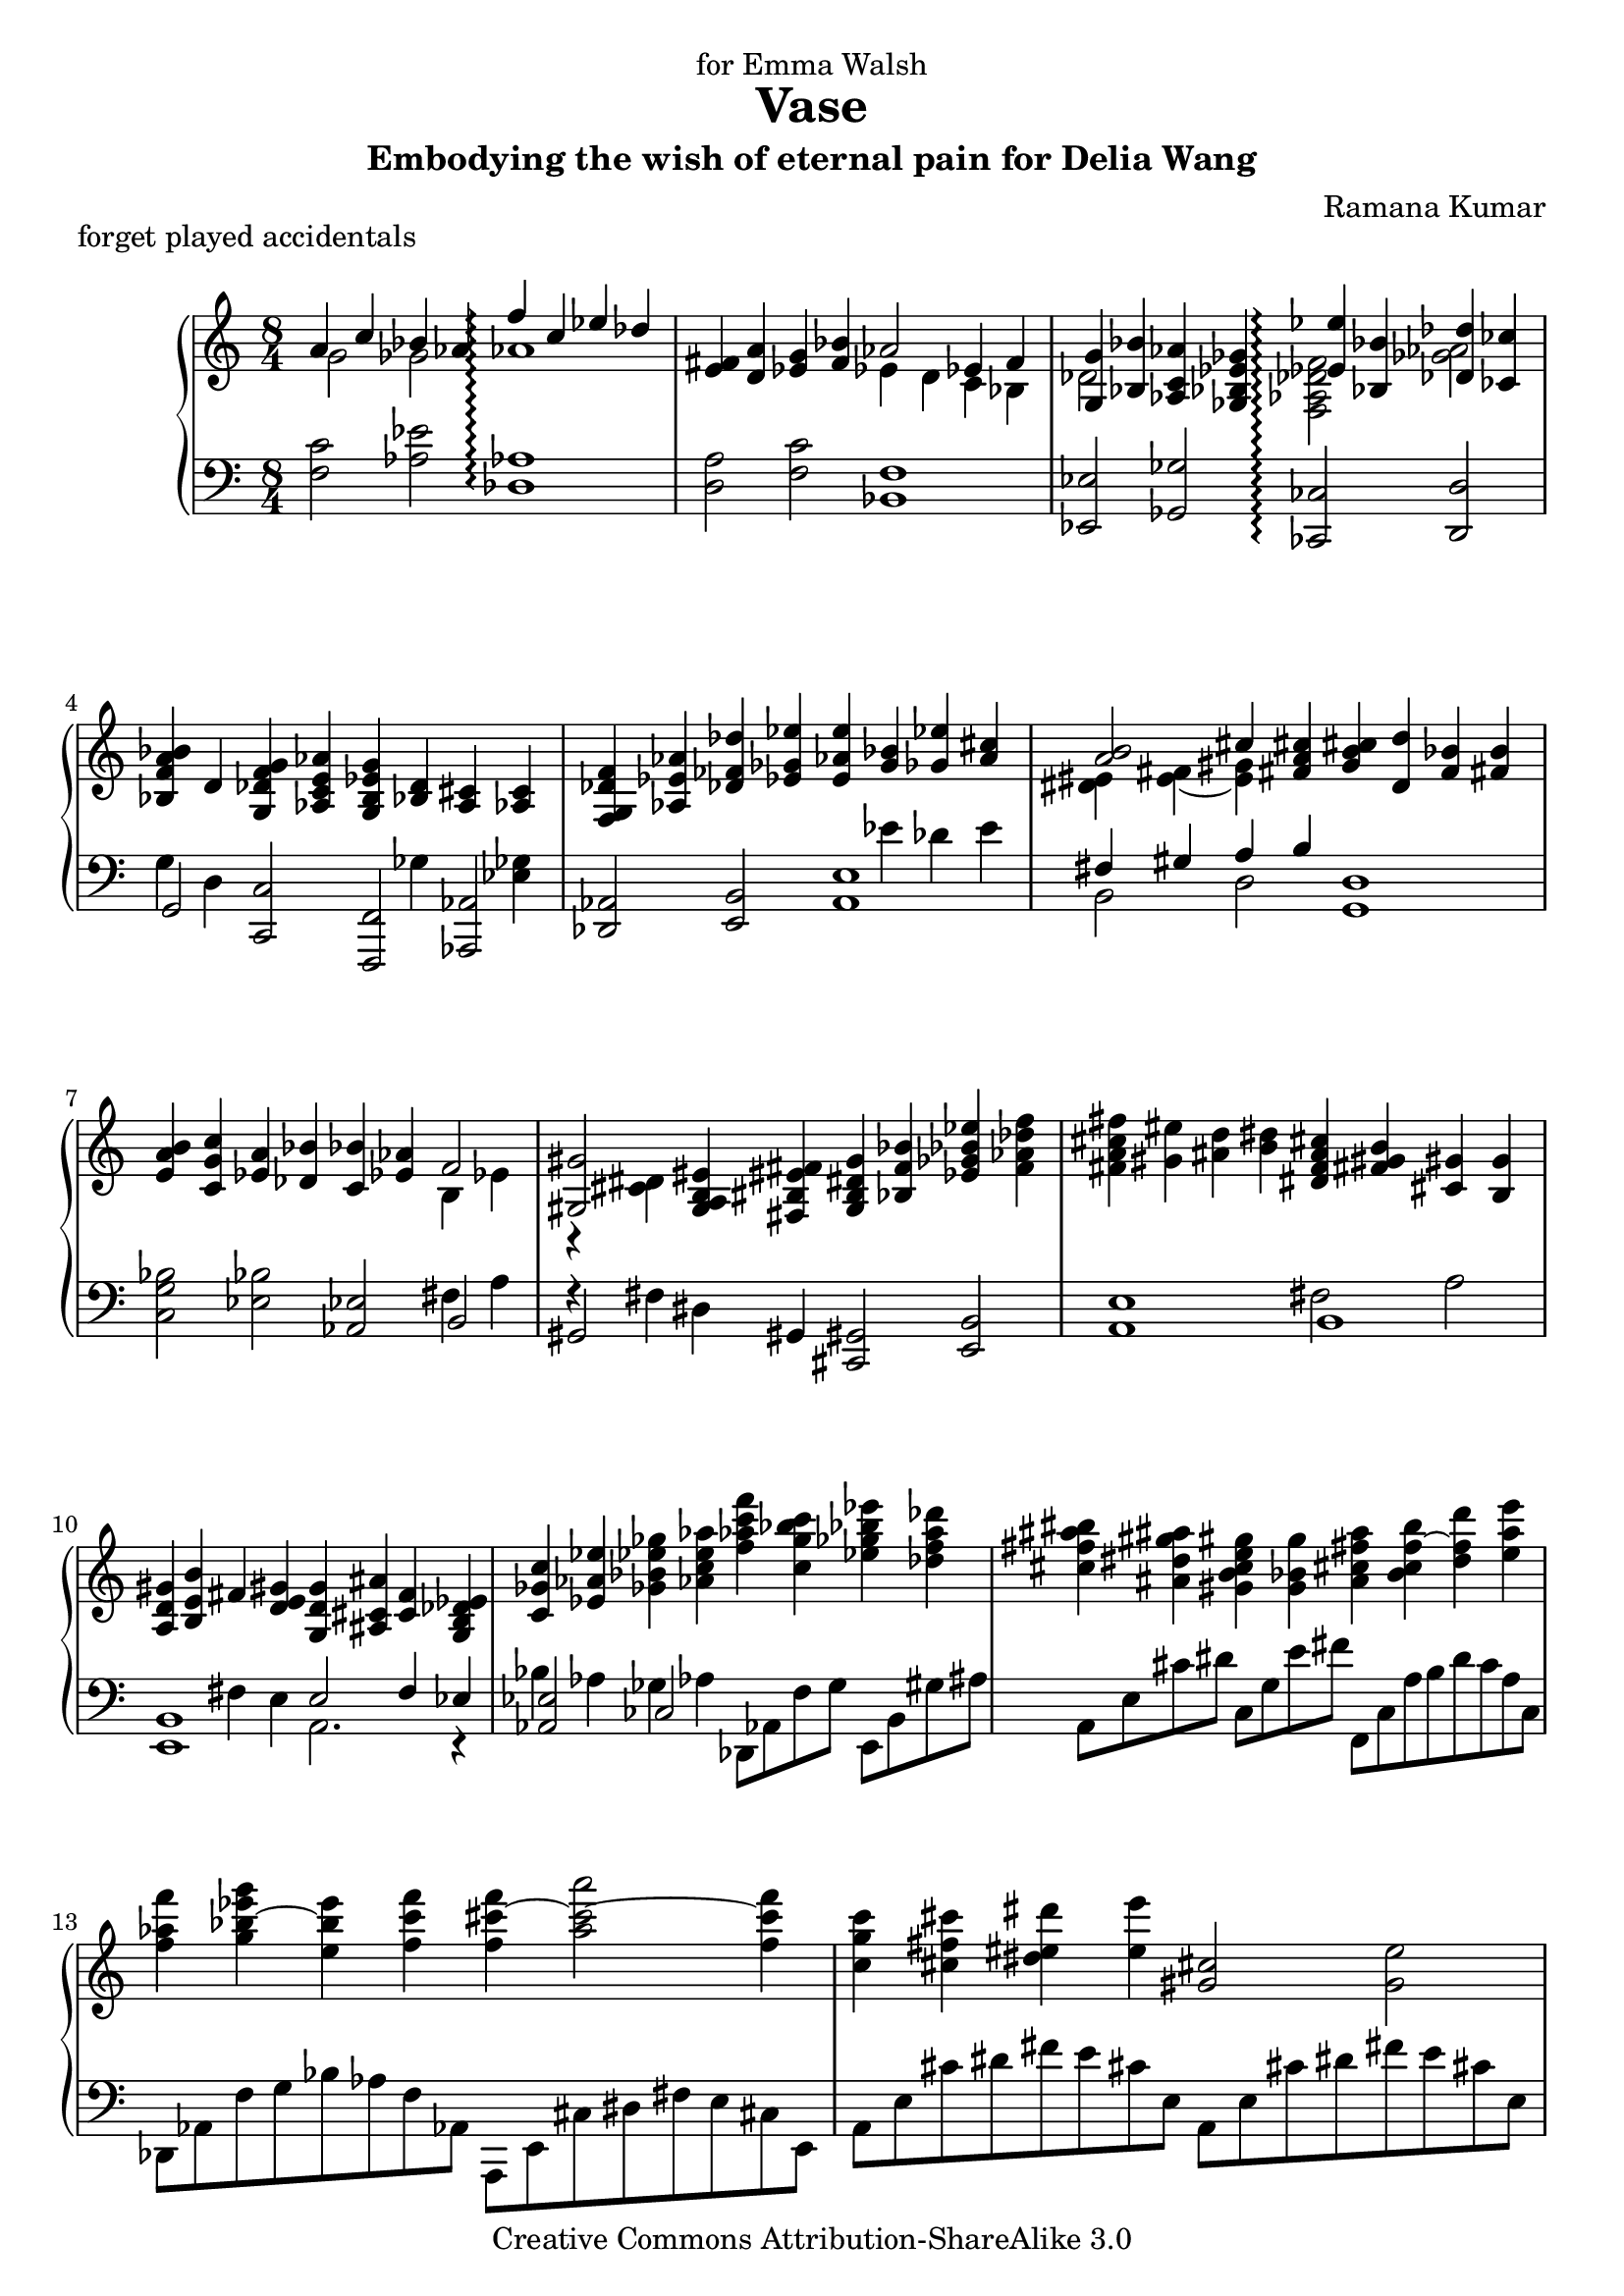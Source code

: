 \version "2.14.0"

\header {
	title="Vase"
	composer="Ramana Kumar"
	dedication="for Emma Walsh"
  subtitle="Embodying the wish of eternal pain for Delia Wang"
	piece = "forget played accidentals"
	date = "2006"
	copyright = "Creative Commons Attribution-ShareAlike 3.0"
}

#(ly:set-option 'point-and-click #f)

md = \change Staff=right
mg = \change Staff=left


\paper {
  blank-last-page-force = 10
}

\score {
	\context PianoStaff <<
		\set PianoStaff.connectArpeggios = ##t
		\override PianoStaff.TimeSignature #'style = #'()
		#(set-accidental-style 'forget 'Score)
		\context Staff=right <<
			\clef treble
			\time 8/4
			{
<< {a'4 c'' bes' aes' f''\arpeggio c'' ees'' des''} \\ {g'2 ges' aes'1\arpeggio} >> |
<e' fis'>4 <d' a'> <ees' g'> <f' bes'> << {aes'2 ees'4 f'} \\ {ees'4 d' c' bes} >> |
<< {<g g'>4 <bes bes'>} \\ {des'2} >> <aes c' aes'>4 <ges bes ees' ges'> << {<ees' ees''>4\arpeggio <bes bes'> <des' des''> <ces' ces''>} \\ {<f aes des' f'>2\arpeggio <ges' aes'>} >> |
<bes f' a' bes'>4 d' <g des' f' g'> <aes c' e' aes'> <g b ees' g'> << {<bes d'>} \\ {\mg ges} >> <a cis'> << {<aes c'>} \\ {\mg <ees ges>} >> |
<f g des' f'>4 <aes ees' aes'> <des' fes' des''> <ees' ges' ees''> <e' aes' e''> << {<g' bes'> <ges' ees''> <a' cis''>} \\ { \mg ees' des' e' } >> |
<< {<a' b'>2 cis''4} \\ {<dis' eis'>4 <e' fis'> ~ <e' gis'>} >> <fis' a' cis''>4 <g' b' cis''> <d' d''> <f' bes'> <fis' b'> |
<e' a' b'>4 <c' g' c''> <ees' a'> <des' bes'> <c' bes'> <ees' aes'> << {f'2} \\ {b4 ees'} >> |
<< {<gis gis'>2} \\ {b,4\rest <cis' dis'>} >> <g a b eis'>4 <fis bis eis' fis'> <b g dis' g'> <bes f' bes'> <ees' ges' bes' ees''> <f' aes' des'' f''> |
<fis' a' cis'' fis''>4 <gis' eis''> <ais' d''>4 <b' dis''> <dis' f' a' cis''> <fis' gis' b'> <cis' gis'> <b g'> |
<a d' gis'>4 <b e' b'> fis' <d' e' gis'> <g d' g'> <ais cis' ais'> <c' f'> <g b des' ees'> |
<c' ges' c''>4 <ees' aes' ees''> <ges' bes' ees'' ges''> <aes' c'' e'' aes''> <f'' aes'' c''' f'''> <c'' g'' bes'' c'''> <ees'' ges'' bes'' ees'''> <des'' f'' a'' des'''> |
<cis'' fis'' ais'' bis''> <ais' dis'' gis'' ais''> <gis' b' c'' e'' gis''> <g' bes' g''> <a' cis'' fis'' a''> <b' c'' f'' b''> ~ <d'' f'' d'''> <e'' a'' e'''> |
<f'' aes'' f'''> \tieNeutral <g'' bes'' ees''' g'''> ~ <e'' bes'' e'''> <f'' c''' f'''> <f'' cis''' f'''> ~ <a'' cis''' a'''>2 ~ <f'' cis''' f'''>4 |
<c'' g'' c'''>4 <cis'' fis'' cis'''> <dis'' eis'' dis'''> <e'' e'''> <gis' cis''>2 <g' e''> |
<bes' d''>2 <a' c''> ~ <a' c'' a''>2. ~ <a' c'' e''>4 |
<g' ees'' g''>2 << {<ges' f''>2 c'' bes'} \\ {c''4. c''8 <e' g'>4 f' e' ees'} >> |
<< {aes'2} \\ {ees'4 d'} >> <d' fis'>4 <cis' eis'> <cis' fis'>2 <a' a''> |
<gis' e'' g''>2 <d'' f''> ~ <d'' f'' d'''>4. ~ <d'' f'' a''>8[ ~ <d'' f'' c'''>] ~ <d'' f'' bes''>4. |
<< {<des'' aes''>4. g'' ges''4} \\ {fes''2 d''\rest} >> <dis'' eis''>4 <cis'' fis''> <b' e''> <a' d''> |
<g' d'' b''>4\arpeggio <cis'' fis''> <c'' a''> <b' d'' g''> <bes' f'' ges''> <a' e'' f''> <aes' ees''> <g' d'' g''> |
<bes' f'' bes''>4 <c'' e'' aes''> <b' dis'' gis''> <bes' d'' fis''> <a' cis'' f''> <e' gis' e''> <dis' aes' c'' d''> <g' bes' c''> |
<bes' g'' a''>4 <b' d'' e''> <d'' f'' g''> <c'' ees'' f''> <aes' b' f''> <g' c''> <ges' bes' ees''> <f' a' des''> |
<e' aes' d''>4 <ees' g' a'> <d' ges' c''> <des' f' bes'> <c' e' bes'> des'' c'' bes' |
<g' a'>4 <f' c'' f''> <ges' bes' f''> <aes' c'' ees''> <ges' bes' f''> <f' aes' c''> <ees' ges' b' ees''> <des' f' bes' des''> |
<c' e' a' c''>4 <cis' ais' cis''> <dis' gis' dis''> <e' fis' cis'' e''> <fis' e'' fis''> <a' d'' a''> <g' c'' ees'' g''> <a' c'' ees'' a''> |
\time 12/4 <d'' fis'' a'' d'''>4 <a' des'' f'' a''> <aes' des'' f'' aes''> <des'' ees'' g'' c'''> <b' b''> <bes' des'' ees'' bes''> <c'' e'' bes'' c'''> <g' g''> <ges' ges''> <bes' ees'' bes''> <a' cis'' fis'' a''> <aes' b' ees'' aes''> |
<gis' b' e'' gis''>4. <b' dis'' e'' b''> <b' d'' e'' a''> <g' g''> <e'' gis'' c''' e'''>2 <b' e'' b''>4 <d'' f'' aes'' d'''> ~ <c'' f'' aes'' c'''> <a' des'' f'' a''> |
<g' des'' f'' g''>4 <f' des'' f''> <des' bes' des''> <dis' gis' dis''> <cis' fis' cis''> <a e' a'> <bes ees' bes'>4. <des' ges' des''> <b e' b'> <a d' a'> |
\time 3/4 <fis' a' fis''>2. ~ |
\time 12/4 <fis' a' fis''>2 <cis' ais' cis''>4 <e' b' e''>2 <d' fis' c'' d''>4 <d' g' d''>2 <f' bes' f''>4 <d' aes' c'' d''>2 <bes d' ges' bes'>4 |
<des' ges' bes' des''>2 <fes' bes' fes''>4 <des' a' b' des''>2 <a dis' gis' b'>4 <gis d' fis' gis'>2 <b e' gis' b'>4 <e' a' e''>2 <fis' b' fis''>4 |
<gis' cis'' gis''>2 <dis' gis' dis''>4 << {<fis' b' fis''>2 <e' a' c'' e''>4 <e' e''>2 d''4 c''2 bes'4} \\ {s4 cis'' s <gis' b'> <g' bes'> <fis' a'> <f' aes'> <e' g'> <ees' ges'>} >> |
<< {c''2 g'4 bes'2 aes'4 <bes bes'>2 <des' des''>4 <fis' fis''>2 <b' gis''>4} \\ {<d' f'>4 <cis' e'> <c' ees'> <b d'> <bes des'> <b ees'> e' f' ges' aes' a' <c'' dis''>} >> |
<a' des'' f'' a''>2 <f' a' f''>4 <a'' des''' f''' a'''>2 <f'' aes'' f'''>4 <ais' cis'' e'' gis''>2 <fis' b' fis''>4 <gis'' cis''' e''' gis'''>2 <fis'' gis'' c''' fis'''>4 |
<gis' cis'' dis'' gis''>2 <fis' a' fis''>4 <fis' d'' fis'' gis''>2 <fis'' b'' fis'''>4 <aes' c'' ees'' aes''>2 <a' cis'' eis'' a''>4 <fis' bes' d'' fis''>2 <d' bes' d''>4 |
<fis'' bes'' d''' fis'''>2 <d'' fis'' d'''>4 <fis''' bes''' d'''' fis''''>2 <d''' f''' d''''>4 <bes' des'' f'' g''>2 <aes' ees'' aes''>4 <f'' bes'' des''' f'''>2 <ees'' ges'' aes'' ees'''>4 |
<f'' a'' cis''' f'''>2 <ges'' a'' c''' ees'''>4 <ees' f' b' ees''>2 <fis' dis'' fis''>4 <f' b' d'' f''>2 <fis'' a'' d''' fis'''>4  <ees'' g'' b'' ees'''>2 <fis' b' d'' fis''>4 |
\time 15/4 <ees' a' c'' ees''>2 <b a' b'>4 <cis' a' cis''>2 <e' a' e''>4 <g'' b'' cis'''>8[ <aes'' d'''> <aes'' d'''> <a'' ees'''> <a'' ees'''> <bes'' e'''>] <g'' b'' d'''>2 << {c'''16 d''' c''' bes''} \\ {aes''4} >> a''8[ bes'' c''' d''' ees''' f'''] |
\time 12/4 <g''' a'''>2. g'8[ aes' aes' a' a'8 bes'] <b' g'' a''>2 <d''' e'''>4 <f''' g'''>2 <ees''' f'''>4 |
<g'' b''>2 <bes'' d'''>4 <aes'' c'''>2 <ges'' bes''>4 <a'' ees''' g'''>2 <bes'' d'''>4 <des''' f'''>2 <ces''' ees'''>4 |
<ais' dis''>2 <cis'' fis''>4 <b' e''>2 <a' d''>4 <fis'' b''>2 <cis'' fis''>4 <e'' a''>2 <d'' g''>4 |
<des'' g''>2 <e'' bes''>4 <d'' gis''>2 <c'' fis''>4 <a'' dis'''>2 <e'' bes''>4 <g'' cis'''>2 <f'' b''>4 |
<b' fis'' b''>2 <d'' a'' d'''>4 <c'' g'' c'''>2 <bes' f'' bes''>4 <g'' bes'' d''' g'''>2 <d'' f'' a'' d'''>4 <f'' aes'' c''' f'''>2 <ees'' bes'' ees'''>4 |
<ees'' c''' ees'''>2 <ges'' b'' ges'''>4 <des'' bes'' des'''>2 <ces'' a'' ces'''>4 <d'' gis'' d'''>4. <f'' b'' f'''> <c'' a'' c'''> <bes' g'' bes''> |
\time 8/4 << {<e'' c''' e'''>2 b'' <d'' d'''> <c'' c'''>}  \\ {fis''4 g'' gis'' a'' a'' ais'' bes'' b''} >> |
<c'' g'' a'' c'''>4 <c' f' a' c''> <bes' des'' ges'' bes''> <ees' aes' c''> <f'' bes'' des''' f'''> <c' fis' c''> <dis' gis' dis''> <cis' a' cis''> |
<cis' b' cis''>4 <e' a' e''> <d' gis' d''>  <c' g' c''> <a' d'' a''> <e' c'' e''> <g' bes' g''> <f' aes' f''> |
<f' b' ees'' f''>4 <aes' des'' aes''> <fis' d'' fis''> <e' cis'' e''> <cis'' a'' cis'''> <gis' gis''> <b' g'' b''> <a' fis'' a''> |
<gis' f'' gis''>4 <a' e'' a''> <b' dis'' b''> <c'' d'' c'''> <cis'' e'' gis'' cis'''> <d'' fis'' ais'' d'''> <ees'' g'' b'' ees'''> <f'' a'' cis''' f'''> |
<fis'' a'' d''' fis'''> <e'' gis'' cis'''> <b' d'' fis'' b''> <a' cis'' e'' a''> <fis'' a'' d''' fis'''> <cis'' gis'' cis'''> <e'' g'' b'' e'''> <d'' fis'' ais'' d'''> |
<d' f' a' d''>4 <f' aes' c'' f''> <ees' bes' ees''> <des'' aes'> <b' ees'' bes''> <aes' des'' f''> <aes' ees'' aes''> <bes' e'' ges''> |
<dis' gis' dis''>4 <fis' fis''> <b' gis'' b''> <cis'' fis'' cis'''> <dis'' gis'' dis'''> <ais' fis'' ais''> <cis'' e'' cis'''> <b' dis'' b''> |
<gis' cis'' gis''>4 <b' e'' b''> <a' d'' a''> <g' c'' g''> <a' e'' a''> <e' b' e''> <g' d'' g''> <f' c'' f''> |
<d' bes' d''>4 <f' a' f''> <bes' g'' bes''> <c'' f'' c'''> <d'' g'' d'''> <a' a''> <c'' c'''> <des'' bes''> |
<cis'' dis''>4 <b' fis''> <c'' e''> <bes' d''> <b' b''> <a' fis''> <bes' a''> <aes' g''> |
<< {a'4 c'' bes' aes' dis'' ais' cis'' b'} \\ {g'2 ges' g'4 f' fis' e'} >> |
<c' eis' gis'>4 <ees' b'> <e' a'> <d' g'> <fis' e''> <e' b'> d'' c'' \bar ":|"
			}
		>>
		\context Staff=left <<
			\clef bass
			\time 8/4
			{
<f c'>2 <aes ees'> <des aes>1\arpeggio |
<d a>2 <f c'> <bes, f>1 |
<ees, ees>2 <ges, ges> <ces, ces>2\arpeggio <d, d> |
<< {g,2} \\ {g4 d} >> <c, c>2 <f,, f,> <aes,, aes,> |
<des, aes,>2 <e, b,> <a, e>1 |
<< {fis4 gis a b} \\ {b,2 d} >> <g, d>1 |
<c g bes>2 <ees bes> <aes, ees>2 << {b,2} \\ {fis4 a} >> |
<< {gis,2} \\ {fis4\rest fis} >> dis4 gis, <cis, gis,>2 <e, b,> |
<a, e>1 << {b,1} \\ {fis2 a} >> |
<< {<e, b,>1 e2 f4 ees} \\ {s4 s fis e a,2. r4} >> |
<< {<aes, ees>2} \\ {bes4 aes} >> << {ces2} \\ {ges4 aes} >> \stemDown des,8[ aes, f g] e,[ b, gis ais] |
a,8[ e cis' dis'] c[ g e' fis'] f,[ c a b d' c' a c] |
des,8[ aes, f g bes aes f aes,] a,,8[ e, cis dis fis e cis e,] |
a,[ e cis' dis' fis' e' cis' e] a,[ e cis' dis' fis' e' cis' e] |
c8[ g e' fis' \parenthesize a' g' e' g] f,[ c a b d' c' a c] |
aes,8[ ees c' d' f' ees' c' ees] des,[ aes, f g bes aes f aes,] |
e,8[ b, gis ais cis' b gis b,] g,[ d b cis' e' d' b d] |
bes,8[ f d' e' g' f' d' f] ees[ bes g' a' c'' bes' g' bes] |
\clef treble ges8[ des' bes' c'' ees'' des'' bes' des'] \clef bass b,[ fis dis' a] d[ a fis' c'] |
g,8[ d b f] bes,[ f d' aes] ees,[ bes, g des] ges,[ des bes fes] |
b,,8[ fis, dis a,] d,[ a, fis c] g,[ d b f] bes,[ f d' aes] |
ees,8[ bes, g des] aes,[ ees c' d' f' ees' c' ees] f,[ c a ees] |
bes,,8[ f, f f' \parenthesize ges' bes f f,] ges,[ des bes c' ees'8 des' bes des] |
\stemNeutral <f, c>2 <aes, ees> <des, aes,>1 |
<fis, cis>2 <a, e> <d, a,> << {<f, c>2} \\ {s4 f'} >> | \time 12/4
<< {<bes,, bes,>2. <ees, ees> } \\ {s4 <aes des' f'> <aes des' f'> s <aes des' f'> <g b ees' g'> } >> << {<ges, ges>2. <b,, b,>} \\ {s4 <cis' e' a'> <c' ees' bes'> s <b cis' fis'> <a ees'>} >> |
<< {<e, b, e>2. <g, d f>2 g,4\rest <c, g, c>2. <f, c>2 f,4\rest} \\ {s4 <b dis' gis'> <d' gis' cis''> s <e' a'> << {} \\ {f'} \\ {\md <b' e''>} >> \mg s <e bes> <e' g'> s <ees' a'> f'} >> |
<bes, f bes>4 <aes aes'> bes << {<a cis'>4 gis fis <fis, cis fis>2. <a, e a>} \\ {<cis fis>2 ~ cis4 s <fis d'> <fis d'> s <fis d'> <fis d'>} >> | \time 3/4
<< {<d, d>2.} \\ {s4 <fis d'> <fis d'>} >> | \time 12/4
<< {<d, d>2. <f, f> <bes, f bes>} \\ {s4 <fis d'> <fis d'> s <fis d'> fis s <a f'> <aes d'>} >> <f aes>4 <b, f> <bes, aes> |
<ees, bes,>4 <b, f> <bes, g> <a, fis b> <cis, a,> <b,, gis,> << {<e, b, e>2. <fis, b,>2.} \\ {s4 <d bes> <b, d> s <ees a> <d gis>} >> |
<< {<a, e a>2.} \\ {s4 <f b>  <e ais>} >> << {<c ees a>2 <d aes>4 <c a>2 <f, c>4 <ees c'>2 <aes, ees>4}  \\ {s4 cis' r s <aes ees'> f'\rest s <b fis'> g'\rest} >> |
<< {<aes, f>2. <des, aes,>2 s4 <ges, des ges>2. <c fis a>2 a,4\rest} \\ {s4 <e b> b\rest s2 f4 s <aes c'> <bes> s cis' <bis dis' fis'>} >> |
<< {<des f aes des'>2. <des' f' aes' des''> <e gis ais e'> <e' gis' cis'' e''>} \\ {s4 <aes ees' aes'>2 s4 <aes' ees'' aes''>2 s4 <aes ees' aes'>2 s4 <aes' ees'' aes''>2} >> |
<< {<a, cis dis a>2. <d, a, d> <f, c f> <bes,, f, bes,>} \\ {s4 <aes ees' aes'>2 s4 <a e' a'>2 s4 <a ees' a'>2 s4 <f c' f'>2} >>
<< {\clef treble <bes f' bes'>2. <bes' f'' bes''> \clef bass <des f g des'> \clef treble <des' f' des''> } \\ {s4 <f' c'' f''>2 s4 <f'' c''' f'''>2 s4 <aes ees' aes'>2 s4 <ges' des'' ges''> <aes' c''>} >> |
<< {\clef bass <f a ees' f'>2. <b,, fis, b,> <d, bes, d> <g,, d, g,>} \\ {s4 <c' g' c''> <a' c''> s4 <fis cis' dis'>2 s4 <c' g' c''> <a' c'' ees''> s <d' a' d''>2 } >> |
<< { <g, d g>2. <g, d g>2. \clef treble <a' cis''>} \\ {s4 <d a d'>2 s4 <a e' a'>2 e''4 f'' fis''} >> \clef bass bes,8[ f aes d' f' g'] c''2 bes'4 |
ees,8[ bes, g a c' bes] ees'[ e' e' f' f' ges'] ees[ bes g' a' c'' bes'] \clef treble aes[ ees' c'' d'' ees'' f''] |
\clef bass bes,8[ f aes d' f' g'] \clef treble c''[ d'' ees'' f'' ges'' aes''] \clef bass ees[ bes g' des' c'' bes'] ges[ des' bes' fes' ees'' des''] |
b,8[ fis dis' a gis' fis'] d[ a fis' c' f' ees'] g[ d' b' c'' cis'' d''] bes,[ f d' e' f' fis'] |
ees8[ bes g' a' c'' bes'] ges[ des' bes' e' a' g'] fis'[ b, dis' a gis' fis'] d[ a fis' c' b' a'] |
g,8[ d a f e' d'] bes,[ f c' aes g' f'] ees,[ bes, f aes d' bes'] ees[ bes f' des' c'' bes'] |
aes,8[ ees ges b dis' ais'] b,[ fis a cis' dis' gis'] e,[ b, fis a d' b'] g,[ d f bes f' a'] |
c8[ g bes d' \clef treble b' gis' c'' a'] \clef bass c[ bes e' a' \clef treble d'' e'' f'' fis''] |
\clef bass \stemDown f,8[ c a d] aes,[ ees c' ges] des,[ aes, f ees] e,[ cis gis dis] |
a,8[ e b fis] c[ g f' e'] f,[ c a d] aes,[ ees c' f] |
des,8[ aes, f c'] e,[ b, gis dis'] a,,[ e, cis gis] a,[ e cis' gis'] |
d8[ a fis' c'] f[ c' a' ees'] bes,[ f d' aes] des[ aes f' b] |
ges,8[ des bes e] a,[ e cis' g] d,[ a, fis cis] f,[ c a ees] |
bes,8[ f d' aes] des[ aes f' des'] ges,[ des bes ges] bes,[ ges des' bes] |
b,,8[ fis, dis b,] dis,[ b, fis dis] e,[ b, gis e] gis,[ e b gis] |
a,8[ e cis' g] c[ g e' bes] f,[ c a e] a,[ e c' g] |
bes,8[ f d' a] d[ a f' d'] ees[ bes g' des'] ges[ des' bes' e'] |
b,8[ fis dis' a] d[ a fis' c'] g,[ d b f] bes,[ f d' aes] |
ees,8[ bes, g des'] ges,[ des bes fes'] b,[ fis dis' a] d[ a e' c'] |
g,8[ d b g] b,[ fis d' b] c[ g e' c'] e[ b g' e'] \bar ":|"
			}
		>>
	>>
}

